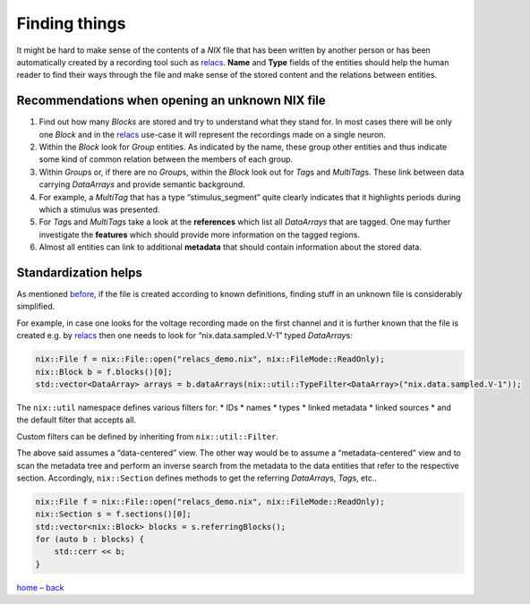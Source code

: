 Finding things
==============

It might be hard to make sense of the contents of a *NIX* file that has
been written by another person or has been automatically created by a
recording tool such as `relacs <https://github.com/relacs/relacs>`__.
**Name** and **Type** fields of the entities should help the human
reader to find their ways through the file and make sense of the stored
content and the relations between entities.

Recommendations when opening an unknown NIX file
------------------------------------------------

1. Find out how many *Blocks* are stored and try to understand what they
   stand for. In most cases there will be only one *Block* and in the
   `relacs <https://github.com/relacs/relacs>`__ use-case it will
   represent the recordings made on a single neuron.
2. Within the *Block* look for *Group* entities. As indicated by the
   name, these group other entities and thus indicate some kind of
   common relation between the members of each group.
3. Within *Group*\ s or, if there are no *Group*\ s, within the *Block*
   look out for *Tag*\ s and *MultiTag*\ s. These link between data
   carrying *DataArrays* and provide semantic background.
4. For example, a *MultiTag* that has a type “stimulus_segment” quite
   clearly indicates that it highlights periods during which a stimulus
   was presented.
5. For *Tag*\ s and *MultiTag*\ s take a look at the **references**
   which list all *DataArrays* that are tagged. One may further
   investigate the **features** which should provide more information on
   the tagged regions.
6. Almost all entities can link to additional **metadata** that should
   contain information about the stored data.

Standardization helps
---------------------

As mentioned `before <./standardization.md>`__, if the file is created
according to known definitions, finding stuff in an unknown file is
considerably simplified.

For example, in case one looks for the voltage recording made on the
first channel and it is further known that the file is created e.g. by
`relacs <https://github.com/relacs/relacs>`__ then one needs to look for
“nix.data.sampled.V-1” typed *DataArray*\ s:

.. code:: cpp

    nix::File f = nix::File::open("relacs_demo.nix", nix::FileMode::ReadOnly);
    nix::Block b = f.blocks()[0];
    std::vector<DataArray> arrays = b.dataArrays(nix::util::TypeFilter<DataArray>("nix.data.sampled.V-1"));

The ``nix::util`` namespace defines various filters for: \* IDs \* names
\* types \* linked metadata \* linked sources \* and the default filter
that accepts all.

Custom filters can be defined by inheriting from ``nix::util::Filter``.

The above said assumes a “data-centered” view. The other way would be to
assume a “metadata-centered” view and to scan the metadata tree and
perform an inverse search from the metadata to the data entities that
refer to the respective section. Accordingly, ``nix::Section`` defines
methods to get the referring *DataArray*\ s, *Tag*\ s, etc..

.. code:: cpp

    nix::File f = nix::File::open("relacs_demo.nix", nix::FileMode::ReadOnly);
    nix::Section s = f.sections()[0];
    std::vector<nix::Block> blocks = s.referringBlocks();
    for (auto b : blocks) {
        std::cerr << b;
    }

`home <./index.md>`__ – `back <./getting_started.md>`__
